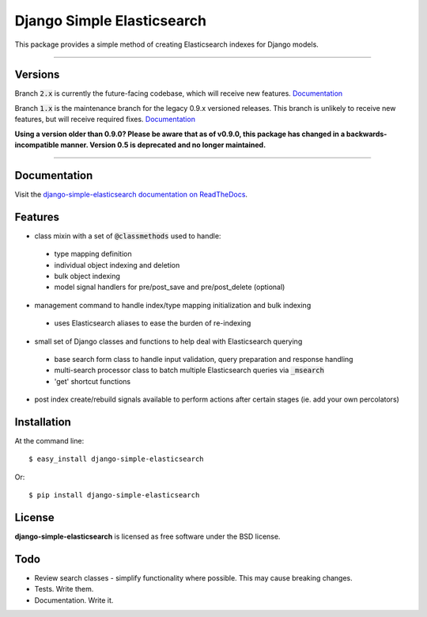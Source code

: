 ===========================
Django Simple Elasticsearch
===========================

.. image:: https://badge.fury.io/py/django-simple-elasticsearch.png
  :target: http://badge.fury.io/py/django-simple-elasticsearch

.. image:: https://travis-ci.org/jaddison/django-simple-elasticsearch.png?branch=1.x
  :target: https://travis-ci.org/jaddison/django-simple-elasticsearch

.. image:: https://coveralls.io/repos/jaddison/django-simple-elasticsearch/badge.png
  :target: https://coveralls.io/r/jaddison/django-simple-elasticsearch


This package provides a simple method of creating Elasticsearch indexes for
Django models.

-----

Versions
--------

Branch :code:`2.x` is currently the future-facing codebase, which will receive new features. `Documentation <http://django-simple-elasticsearch.readthedocs.io/>`_

Branch :code:`1.x` is the maintenance branch for the legacy 0.9.x versioned releases. This branch is unlikely to receive new features, but will receive required fixes.  `Documentation <http://django-simple-elasticsearch.readthedocs.io/en/1.x/>`_

**Using a version older than 0.9.0? Please be aware that as of v0.9.0, this package
has changed in a backwards-incompatible manner. Version 0.5 is deprecated and no
longer maintained.**

-----

Documentation
-------------

Visit the `django-simple-elasticsearch documentation on ReadTheDocs <http://django-simple-elasticsearch.readthedocs.org/>`_.

Features
--------

* class mixin with a set of :code:`@classmethods` used to handle:
 * type mapping definition
 * individual object indexing and deletion
 * bulk object indexing
 * model signal handlers for pre/post_save and pre/post_delete (optional)
* management command to handle index/type mapping initialization and bulk indexing
 * uses Elasticsearch aliases to ease the burden of re-indexing
* small set of Django classes and functions to help deal with Elasticsearch querying
 * base search form class to handle input validation, query preparation and response handling
 * multi-search processor class to batch multiple Elasticsearch queries via :code:`_msearch`
 * 'get' shortcut functions
* post index create/rebuild signals available to perform actions after certain stages (ie. add your own percolators)

Installation
------------

At the command line::

    $ easy_install django-simple-elasticsearch

Or::

    $ pip install django-simple-elasticsearch

License
-------

**django-simple-elasticsearch** is licensed as free software under the BSD license.

Todo
----

* Review search classes - simplify functionality where possible. This may cause breaking changes.
* Tests. Write them.
* Documentation. Write it.
